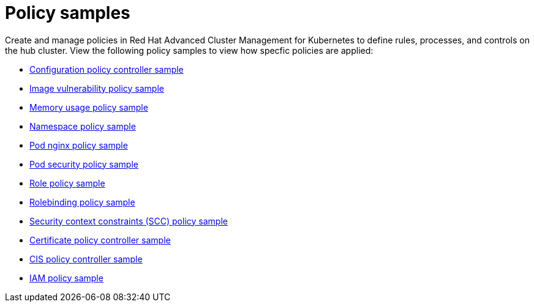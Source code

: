 [#policy-samples]
= Policy samples

// need more help add more into the intro maybe?

Create and manage policies in Red Hat Advanced Cluster Management for Kubernetes to define rules, processes, and controls on the hub cluster.
View the following policy samples to view how specfic policies are applied:

* xref:configuration-policy-controller-sample[Configuration policy controller sample]
* xref:image-vulnerability-policy-sample[Image vulnerability policy sample]
* xref:memory-usage-policy-sample[Memory usage policy sample]
* xref:namespace-policy-sample[Namespace policy sample]
* xref:pod-nginx-policy-sample[Pod nginx policy sample]
* xref:pod-security-policy-sample[Pod security policy sample]
* xref:role-policy-sample[Role policy sample]
* xref:rolebinding-policy-sample[Rolebinding policy sample]
* xref:security-context-constraints-(scc)-policy-sample[Security context constraints (SCC) policy sample]
* xref:certificate-policy-controller-sample[Certificate policy controller sample]
* xref:cis-policy-controller-sample[CIS policy controller sample]
* xref:iam-policy-sample[IAM policy sample]

